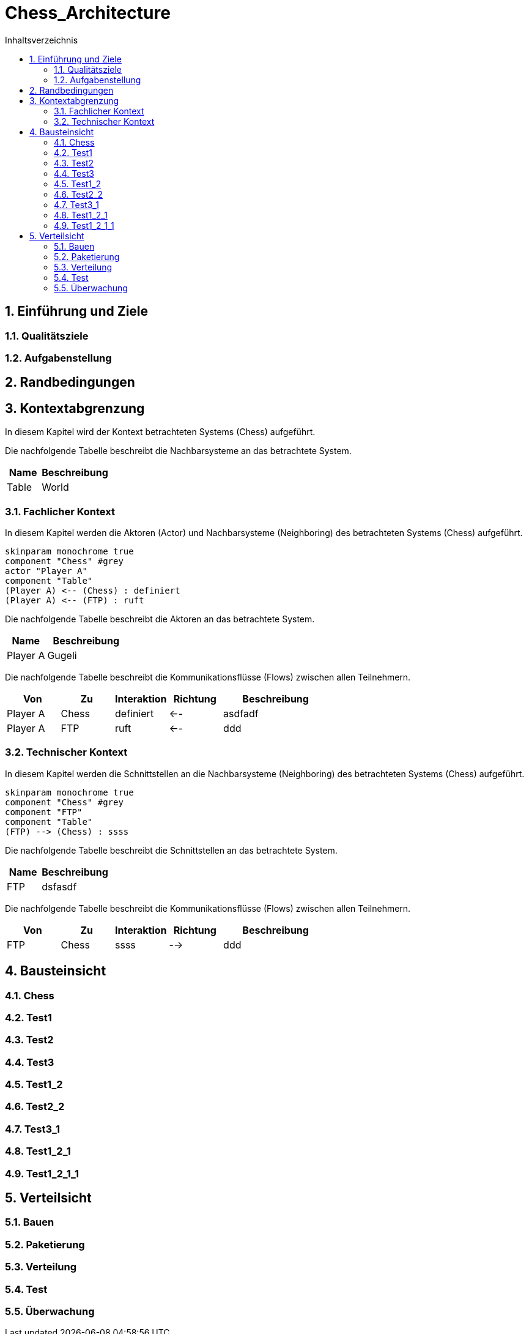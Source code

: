 = Chess_Architecture
:toc-title: Inhaltsverzeichnis
:toc: left
:numbered:
:imagesdir: ..
:imagesdir: ./img
:imagesoutdir: ./img




== Einführung und Ziele




=== Qualitätsziele






=== Aufgabenstellung







== Randbedingungen






== Kontextabgrenzung



In diesem Kapitel wird der Kontext betrachteten Systems (Chess) aufgeführt. 

Die nachfolgende Tabelle beschreibt die Nachbarsysteme an das betrachtete System.

[cols="5,10a" options="header"]
|====
|Name | Beschreibung
|Table
|
World
|====
=== Fachlicher Kontext



In diesem Kapitel werden die Aktoren (Actor) und Nachbarsysteme (Neighboring) des betrachteten Systems (Chess) aufgeführt. 

[plantuml, png]
....
skinparam monochrome true
component "Chess" #grey
actor "Player A"
component "Table"
(Player A) <-- (Chess) : definiert
(Player A) <-- (FTP) : ruft
....

Die nachfolgende Tabelle beschreibt die Aktoren an das betrachtete System.

[cols="5,10a" options="header"]
|====
|Name | Beschreibung
|Player A
|
Gugeli
|====

Die nachfolgende Tabelle beschreibt die Kommunikationsflüsse (Flows) zwischen allen Teilnehmern.

[cols="5,5,5,5,10a" options="header"]
|====
|Von | Zu | Interaktion | Richtung | Beschreibung
|Player A
|Chess
|definiert
|<--
|
asdfadf
|Player A
|FTP
|ruft
|<--
|
ddd
|====


=== Technischer Kontext



In diesem Kapitel werden die Schnittstellen an die Nachbarsysteme (Neighboring) des betrachteten Systems (Chess) aufgeführt. 

[plantuml, png]
....
skinparam monochrome true
component "Chess" #grey
component "FTP"
component "Table"
(FTP) --> (Chess) : ssss
....

Die nachfolgende Tabelle beschreibt die Schnittstellen an das betrachtete System.

[cols="5,10a" options="header"]
|====
|Name | Beschreibung
|FTP
|
dsfasdf
|====

Die nachfolgende Tabelle beschreibt die Kommunikationsflüsse (Flows) zwischen allen Teilnehmern.

[cols="5,5,5,5,10a" options="header"]
|====
|Von | Zu | Interaktion | Richtung | Beschreibung
|FTP
|Chess
|ssss
|-->
|
ddd
|====



== Bausteinsicht




=== Chess





 
=== Test1






=== Test2






=== Test3






=== Test1_2






=== Test2_2






=== Test3_1






=== Test1_2_1






=== Test1_2_1_1







== Verteilsicht




=== Bauen






=== Paketierung






=== Verteilung






=== Test






=== Überwachung








